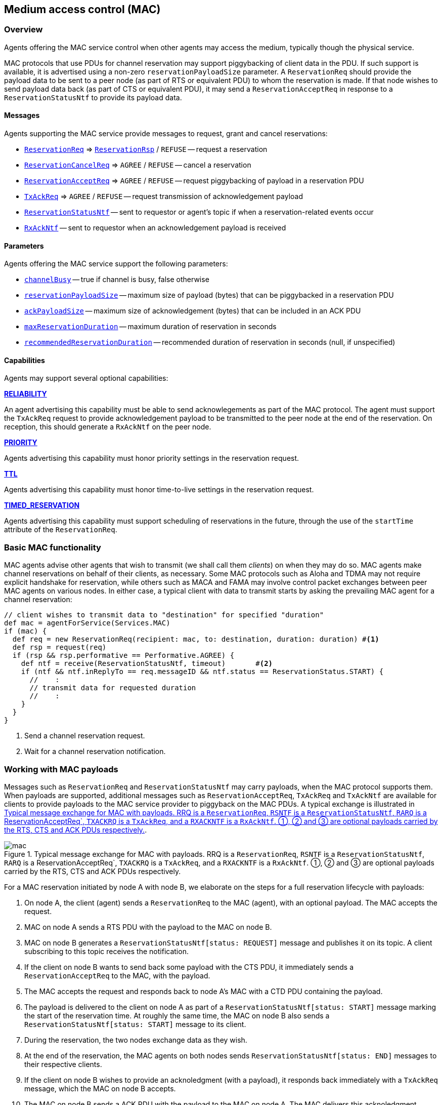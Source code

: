 == Medium access control (MAC)

=== Overview

Agents offering the MAC service control when other agents may access the medium, typically though the physical service.

MAC protocols that use PDUs for channel reservation may support piggybacking of client data in the PDU. If such support is available, it is advertised using a non-zero `reservationPayloadSize` parameter. A `ReservationReq` should provide the payload data to be sent to a peer node (as part of RTS or equivalent PDU) to whom the reservation is made. If that node wishes to send payload data back (as part of CTS or equivalent PDU), it may send a `ReservationAcceptReq` in response to a `ReservationStatusNtf` to provide its payload data.

==== Messages

Agents supporting the MAC service provide messages to request, grant and cancel reservations:

* https://unetstack.net/javadoc/org/arl/unet/mac/ReservationReq.html[`ReservationReq`^] => https://unetstack.net/javadoc/org/arl/unet/mac/ReservationRsp.html[`ReservationRsp`^] / `REFUSE` -- request a reservation
* https://unetstack.net/javadoc/org/arl/unet/mac/ReservationCancelReq.html[`ReservationCancelReq`^] => `AGREE` / `REFUSE` -- cancel a reservation
* https://unetstack.net/javadoc/org/arl/unet/mac/ReservationAcceptReq.html[`ReservationAcceptReq`^] => `AGREE` / `REFUSE` -- request piggybacking of payload in a reservation PDU
* https://unetstack.net/javadoc/org/arl/unet/mac/TxAckReq.html[`TxAckReq`^] => `AGREE` / `REFUSE` -- request transmission of acknowledgement payload
* https://unetstack.net/javadoc/org/arl/unet/mac/ReservationStatusNtf.html[`ReservationStatusNtf`^] -- sent to requestor or agent's topic if when a reservation-related events occur
* https://unetstack.net/javadoc/org/arl/unet/mac/RxAckNtf.html[`RxAckNtf`^] -- sent to requestor when an acknowledgement payload is received

==== Parameters

Agents offering the MAC service support the following parameters:

* https://unetstack.net/javadoc/org/arl/unet/mac/MacParam.html#channelBusy[`channelBusy`^] -- true if channel is busy, false otherwise
* https://unetstack.net/javadoc/org/arl/unet/mac/MacParam.html#reservationPayloadSize[`reservationPayloadSize`^] -- maximum size of payload (bytes) that can be piggybacked in a reservation PDU
* https://unetstack.net/javadoc/org/arl/unet/mac/MacParam.html#ackPayloadSize[`ackPayloadSize`^] -- maximum size of acknowledgement (bytes) that can be included in an ACK PDU
* https://unetstack.net/javadoc/org/arl/unet/mac/MacParam.html#maxReservationDuration[`maxReservationDuration`^] -- maximum duration of reservation in seconds
* https://unetstack.net/javadoc/org/arl/unet/mac/MacParam.html#recommendedReservationDuration[`recommendedReservationDuration`^] -- recommended duration of reservation in seconds (null, if unspecified)

==== Capabilities

Agents may support several optional capabilities:

*https://unetstack.net/javadoc/org/arl/unet/mac/MacCapability.html#RELIABILITY[RELIABILITY^]*

An agent advertising this capability must be able to send acknowlegements as part of the MAC protocol. The agent must support the `TxAckReq` request to provide acknowledgement payload to be transmitted to the peer node at the end of the reservation. On reception, this should generate a `RxAckNtf` on the peer node.

*https://unetstack.net/javadoc/org/arl/unet/mac/MacCapability.html#PRIORITY[PRIORITY^]*

Agents advertising this capability must honor priority settings in the reservation request.

*https://unetstack.net/javadoc/org/arl/unet/mac/MacCapability.html#TTL[TTL^]*

Agents advertising this capability must honor time-to-live settings in the reservation request.

*https://unetstack.net/javadoc/org/arl/unet/mac/MacCapability.html#TIMED_RESERVATION[TIMED_RESERVATION^]*

Agents advertising this capability must support scheduling of reservations in the future, through the use of the `startTime` attribute of the `ReservationReq`.

=== Basic MAC functionality

MAC agents advise other agents that wish to transmit (we shall call them _clients_) on when they may do so. MAC agents make channel reservations on behalf of their clients, as necessary. Some MAC protocols such as Aloha and TDMA may not require explicit handshake for reservation, while others such as MACA and FAMA may involve control packet exchanges between peer MAC agents on various nodes. In either case, a typical client with data to transmit starts by asking the prevailing MAC agent for a channel reservation:

[source, groovy]
----
// client wishes to transmit data to "destination" for specified "duration"
def mac = agentForService(Services.MAC)
if (mac) {
  def req = new ReservationReq(recipient: mac, to: destination, duration: duration) #<1>
  def rsp = request(req)
  if (rsp && rsp.performative == Performative.AGREE) {
    def ntf = receive(ReservationStatusNtf, timeout)       #<2>
    if (ntf && ntf.inReplyTo == req.messageID && ntf.status == ReservationStatus.START) {
      //    :
      // transmit data for requested duration
      //    :
    }
  }
}
----
<1> Send a channel reservation request.
<2> Wait for a channel reservation notification.

=== Working with MAC payloads

Messages such as `ReservationReq` and `ReservationStatusNtf` may carry payloads, when the MAC protocol supports them. When payloads are supported, additional messages such as `ReservationAcceptReq`, `TxAckReq` and `TxAckNtf` are available for clients to provide payloads to the MAC service provider to piggyback on the MAC PDUs. A typical exchange is illustrated in <<fig_mac>>.

[[fig_mac]]
.Typical message exchange for MAC with payloads. RRQ is a `ReservationReq`, `RSNTF` is a `ReservationStatusNtf`, `RARQ` is a ReservationAcceptReq`, `TXACKRQ` is a `TxAckReq`, and a `RXACKNTF` is a `RxAckNtf`. ①, ② and ③ are optional payloads carried by the RTS, CTS and ACK PDUs respectively.
image::mac.png[]

For a MAC reservation initiated by node A with node B, we elaborate on the steps for a full reservation lifecycle with payloads:

1. On node A, the client (agent) sends a `ReservationReq` to the MAC (agent), with an optional payload. The MAC accepts the request.
2. MAC on node A sends a RTS PDU with the payload to the MAC on node B.
3. MAC on node B generates a `ReservationStatusNtf[status: REQUEST]` message and publishes it on its topic. A client subscribing to this topic receives the notification.
4. If the client on node B wants to send back some payload with the CTS PDU, it immediately sends a `ReservationAcceptReq` to the MAC, with the payload.
5. The MAC accepts the request and responds back to node A's MAC with a CTD PDU containing the payload.
6. The payload is delivered to the client on node A as part of a `ReservationStatusNtf[status: START]` message marking the start of the reservation time. At roughly the same time, the MAC on node B also sends a `ReservationStatusNtf[status: START]` message to its client.
7. During the reservation, the two nodes exchange data as they wish.
8. At the end of the reservation, the MAC agents on both nodes sends `ReservationStatusNtf[status: END]` messages to their respective clients.
9. If the client on node B wishes to provide an acknoledgment (with a payload), it responds back immediately with a `TxAckReq` message, which the MAC on node B accepts.
10. The MAC on node B sends a ACK PDU with the payload to the MAC on node A. The MAC delivers this acknoledgment payload to the client on node A using a `RxAckNtf` message.

=== Examples

Sample MAC implementations are illustrated in <<Developing MAC protocols>>.
